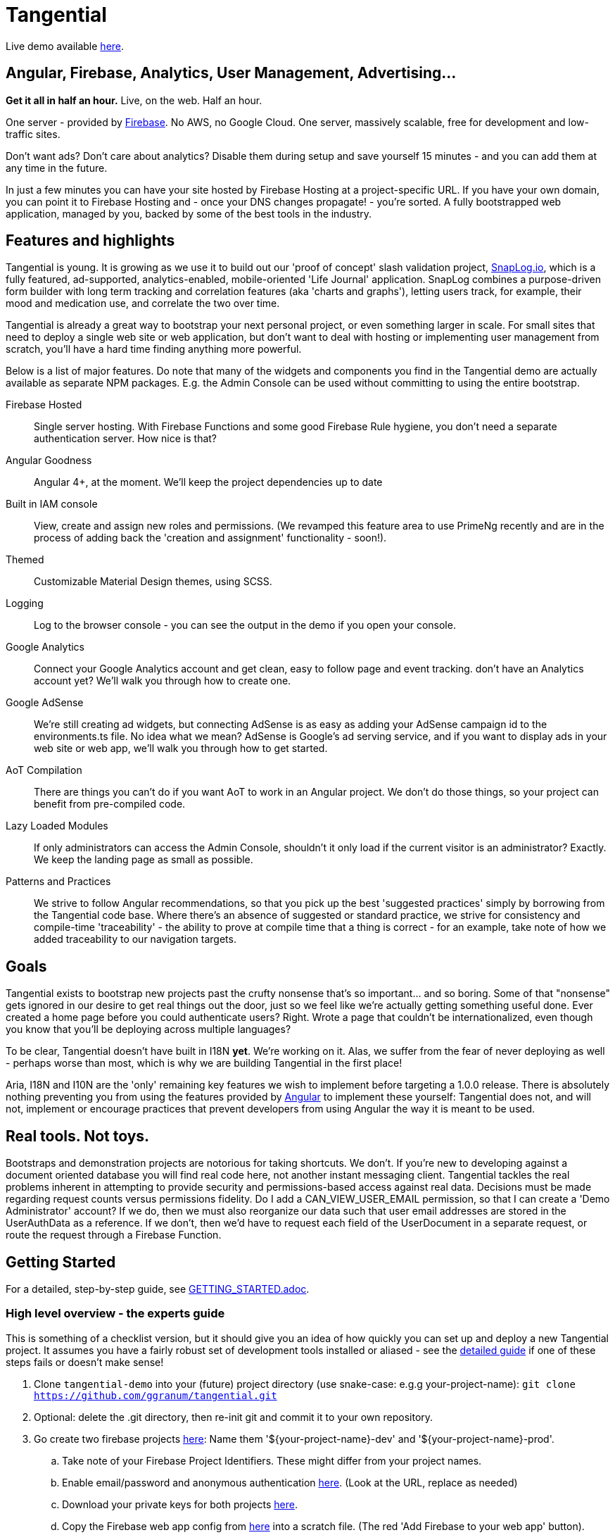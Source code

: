 = Tangential

Live demo available https://tangential-demo.firebaseapp.com/[here].

== Angular, Firebase, Analytics, User Management, Advertising...

*Get it all in half an hour.* Live, on the web. Half an hour.

One server - provided by https://firebase.google.com/[Firebase]. No AWS, no Google Cloud. One server, massively scalable, free for development and low-traffic sites.

Don't want ads? Don't care about analytics? Disable them during setup and save yourself 15 minutes - and you can add them at any time in the future.

In just a few minutes you can have your site hosted by Firebase Hosting at a project-specific URL. If you have your own domain, you can point it to Firebase Hosting and - once your DNS changes propagate! - you're sorted. A fully bootstrapped web application, managed by you, backed by some of the best tools in the industry.

== Features and highlights
Tangential is young. It is growing as we use it to build out our 'proof of concept' slash validation project, https://SnapLog.io[SnapLog.io], which is a fully featured, ad-supported, analytics-enabled, mobile-oriented 'Life Journal' application. SnapLog combines a purpose-driven form builder with long term tracking and correlation features (aka 'charts and graphs'), letting users track, for example, their mood and medication use, and correlate the two over time.

Tangential is already a great way to bootstrap your next personal project, or even something larger in scale. For small sites that need to deploy a single web site or web application, but don't want to deal with hosting or implementing user management from scratch, you'll have a hard time finding anything more powerful.

Below is a list of major features. Do note that many of the widgets and components you find in the Tangential demo are actually available as separate NPM packages. E.g. the Admin Console can be used without committing to using the entire bootstrap.

Firebase Hosted::  Single server hosting. With Firebase Functions and some good Firebase Rule hygiene, you don't need a separate authentication server. How nice is that?

Angular Goodness:: Angular 4+, at the moment. We'll keep the project dependencies up to date

Built in IAM console:: View, create and assign new roles and permissions. (We revamped this feature area to use PrimeNg recently and are in the process of adding back the 'creation and assignment' functionality - soon!).

Themed:: Customizable Material Design themes, using SCSS.

Logging:: Log to the browser console - you can see the output in the demo if you open your console.

Google Analytics:: Connect your Google Analytics account and get clean, easy to follow page and event tracking. don't have an Analytics account yet? We'll walk you through how to create one.

Google AdSense:: We're still creating ad widgets, but connecting AdSense is as easy as adding your AdSense campaign id to the environments.ts file. No idea what we mean? AdSense is Google's ad serving service, and if you want to display ads in your web site or web app, we'll walk you through how to get started.

AoT Compilation:: There are things you can't do if you want AoT to work in an Angular project. We don't do those things, so your project can benefit from pre-compiled code.

Lazy Loaded Modules:: If only administrators can access the Admin Console, shouldn't it only load if the current visitor is an administrator? Exactly. We keep the landing page as small as possible.

Patterns and Practices:: We strive to follow Angular recommendations, so that you pick up the best 'suggested practices' simply by borrowing from the Tangential code base. Where there's an absence of suggested or standard practice, we strive for consistency and compile-time 'traceability' - the ability to prove at compile time that a thing is correct - for an example, take note of how we added traceability to our navigation targets.

== Goals

Tangential exists to bootstrap new projects past the crufty nonsense that's so important... and so boring. Some of that "nonsense" gets ignored in our desire to get real things out the door, just so we feel like we're actually getting something useful done. Ever created a home page before you could authenticate users? Right. Wrote a page that couldn't be internationalized, even though you know that you'll be deploying across multiple languages?

To be clear, Tangential doesn't have built in I18N *yet*. We're working on it. Alas, we suffer from the fear of never deploying as well - perhaps worse than most, which is why we are building Tangential in the first place!

Aria, I18N and I10N are the 'only' remaining key features we wish to implement before targeting a 1.0.0 release. There is absolutely nothing preventing you from using the features provided by https://angular.io[Angular] to implement these yourself: Tangential does not, and will not, implement or encourage practices that prevent developers from using Angular the way it is meant to be used.


== Real tools. Not toys.

Bootstraps and demonstration projects are notorious for taking shortcuts. We don't. If you're new to developing against a document oriented database you will find real code here, not another instant messaging client. Tangential tackles the real problems inherent in attempting to provide security and permissions-based access against real data. Decisions must be made regarding request counts versus permissions fidelity. Do I add a CAN_VIEW_USER_EMAIL permission, so that I can create a 'Demo Administrator' account? If we do, then we must also reorganize our data such that user email addresses are stored in the UserAuthData as a reference. If we don't, then we'd have to request each field of the UserDocument in a separate request, or route the request through a Firebase Function.

== Getting Started
[[getting-started]]
For a detailed, step-by-step guide, see link:GETTING_STARTED.adoc[].

=== High level overview - the experts guide

This is something of a checklist version, but it should give you an idea of how quickly you can set up and deploy a new Tangential project. It assumes you have a fairly robust set of development tools installed or aliased - see the link:GETTING_STARTED.adoc[detailed guide] if one of these steps fails or doesn't make sense!

.  Clone `tangential-demo` into your (future) project directory (use snake-case: e.g.g your-project-name): `git clone https://github.com/ggranum/tangential.git`
. Optional: delete the .git directory, then re-init git and commit it to your own repository.
.  Go create two firebase projects https://console.firebase.google.com[here]: Name them '${your-project-name}-dev' and '${your-project-name}-prod'.
.. Take note of your Firebase Project Identifiers. These might differ from your project names.
.. Enable email/password and anonymous authentication https://console.firebase.google.com/project/firebase-project-id/authentication/providers[here]. (Look at the URL, replace as needed)
.. Download your private keys for both projects https://console.firebase.google.com/project/firebase-project-id/settings/serviceaccounts/adminsdk[here].
.. Copy the Firebase web app config from https://console.firebase.google.com/project/firebase-project-id/settings/general/[here] into a scratch file. (The red 'Add Firebase to your web app' button).
. Create an 'Account' with two 'Properties' in Google Analytics https://analytics.google.com/analytics/web/?authuser=0#management/Settings/[here] (link will only work if you signed in and the primary account holder - it's under the 'Admin' menu).
.. Copy the Property Id Tokens into your scratch file - the two UA-00000000-X values.
. Open a Terminal and cd to your project directory
.. Run `npm install`.
.. Run `gulp project:init`. This creates a number of files that are set as ignored in the `.gitignore` file.
... Open `./config/project.local.json` and fill in the values from your scratch file.
... Still in `project.local.json`, provide valid email addresses for each of the default users. If you have a gmail account you can just find and replace 'example.com' with 'gmail.com', then find and replace 'example' with your own gmail email address - the '+xyx@google.com' is a Gmail trick that gives you unlimited mail addresses.
... You now have two empty `firebase-adminsdk-private-key.local.json` files in  `./config/dev/` and `./config.prod`, respectively. Paste the contents of your Firebase Private Key files that you downloaded earlier into these two files.
.. Run `gulp project;update-local`
.. Run `gulp project:verify`
.. Run `gulp firebase:push-project-users --dev` (dev is default, but just to be explicit)
.. Run `gulp firebase:push-database-template --dev`
.. Run `firebase use dev && firebase deploy` (we use these commands in combination, because if you run `firebase use prod` and then forget to 'firebase use dev' before running deploy in the future, you could clobber prod. Don't do it.)
. Navigate to https://firebase-dev-project-id/firebaseapp.com
. Start hacking in `src/app` to make the app yours!
.. The first four files you'll likely be interested in:
... `./src/index.html`
... `./src/theme.scss`
... `./src/app/main/main.component.ts`
... `./src/app/features/casa/home/home.page.ts`



=== You might want production deployed, too, right?
. Probably you should commit all your new changes, test things out by running `ng serve `ng serve --host 0.0.0.0 -p 4200` and such. Then:
.. Run `ng build --aot -prod -oh=all`
.. Run `gulp firebase:push-project-users --prod`
.. Run `gulp firebase:push-database-template --prod`
.. Run `firebase use prod && firebase deploy`
. Navigate to https://firebase-prod-project-id/firebaseapp.com
.. If you've set up Firebase Hosting to use your own domain, navigate there instead!
.. Check out your site's Analytics: https://analytics.google.com/analytics/web/?authuser=0#realtime/rt-overview/


== Next Steps

We truly hope that this project helps gets you started. We are, of course, only barely scratching the surface of what you have just installed. We'll be providing future blog posts and other documentation to help you make the most of the analytics tools, message bus, and other features that are built in to your new Tangential-based app.

Until then, if you're new to Angular and/or Firebase, and you want to know more about how each Tangential feature set works, you can clone the main https://github.com/ggranum/tangential[Tangential] project and inspect the source, to get some ideas. Otherwise


== What's next for Tangential

We'll be focusing on creating and improving the documentation for existing functionality, followed by improving that functionality itself (and rebuilding the test suite... sorry, we're really providing a bad example here! It's truly the highest priority, which will be performed in concert with improving the docs - it's always nice when the docs match the expected behaviour, right?).

Sadly, unless we find additional funding, Tangential development is going to slow down significantly in the very near feature, as our lead developer (ok, ok, it's obvious by the git commit logs: our _only_ developer) is going to have to find a gig to pay the bills. You could of course help out by contributing, either code or https://www.patreon.com/tangential[resources].

== Help us (me) help you (all)

Dispensing with the 'Royal We' for a moment...

With this release, I am officially seeking both additional committers, and funds. It is, perhaps, early, but developing this project to this point has been incredibly rewarding. With no advertising or posts, I'm seeing a surprising amount of activity, both here on Github, and via the analytics for https://tangential-demo.firebaseapp.com/[].

Creating this set of tools has been very rewarding, and I hope to make this my full time gig. I would *vastly* prefer to be able to do so without having to deal with Dual Licensing - not because it's not worth what I will charge for it, but because I'm not shockingly greedy, and I truly enjoy knowing that my work has made other lives easier; that developers have managed to get more done than they otherwise would have, because of something I helped make.

If you stand to benefit from this work, I implore you to show me how valuable it is to you by contributing to the project on https://www.patreon.com/tangential[Patreon], or contacting me directly.

An open side note to Google: Considering how many Google technologies are in Tangential, and the income Google stands to earn if even one future million-user site chooses Firebase or Adsense because of Tangential, a sponsorship seems like some pretty affordable, advertising, no? :~)


== Thanks

Thank you for your interest in Tangential. Don't be shy about dropping questions or requests in the Issues.

Caio,

